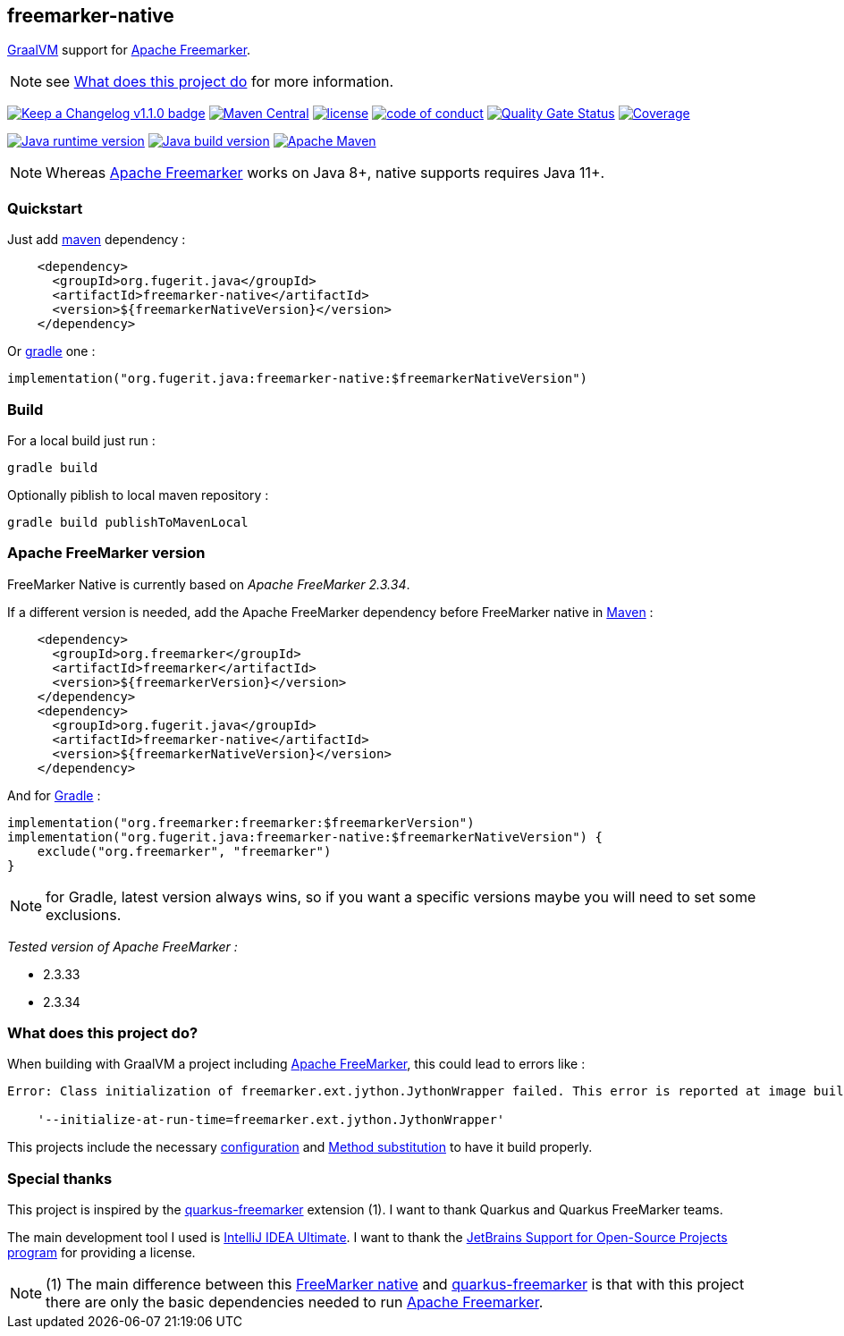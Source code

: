 == freemarker-native

link:https://www.graalvm.org/[GraalVM] support for
link:https://freemarker.apache.org/[Apache Freemarker].

NOTE: see xref:#what-it-does[What does this project do] for more information.

link:CHANGELOG.md[image:https://img.shields.io/badge/changelog-Keep%20a%20Changelog%20v1.1.0-%23E05735[Keep
a Changelog v1.1.0 badge]]
https://central.sonatype.com/artifact/org.fugerit.java/freemarker-native[image:https://img.shields.io/maven-central/v/org.fugerit.java/freemarker-native.svg[Maven
Central]]
https://opensource.org/licenses/Apache-2.0[image:https://img.shields.io/badge/License-Apache%20License%202.0-teal.svg[license]]
https://github.com/fugerit-org/fj-universe/blob/main/CODE_OF_CONDUCT.md[image:https://img.shields.io/badge/conduct-Contributor%20Covenant-purple.svg[code
of conduct]]
https://sonarcloud.io/summary/new_code?id=fugerit-org_freemarker-native[image:https://sonarcloud.io/api/project_badges/measure?project=fugerit-org_freemarker-native&metric=alert_status[Quality
Gate Status]]
https://sonarcloud.io/summary/new_code?id=fugerit-org_freemarker-native[image:https://sonarcloud.io/api/project_badges/measure?project=fugerit-org_freemarker-native&metric=coverage[Coverage]]

https://universe.fugerit.org/src/docs/versions/java11.html[image:https://img.shields.io/badge/run%20on-java%2011+-%23113366.svg?style=for-the-badge&logo=openjdk&logoColor=white[Java
runtime version]]
https://universe.fugerit.org/src/docs/versions/java11.html[image:https://img.shields.io/badge/build%20on-java%2011+-%23ED8B00.svg?style=for-the-badge&logo=openjdk&logoColor=white[Java
build version]]
https://universe.fugerit.org/src/docs/versions/maven3_9.html[image:https://img.shields.io/badge/Apache%20Maven-3.9.0+-C71A36?style=for-the-badge&logo=Apache%20Maven&logoColor=white[Apache
Maven]]

NOTE: Whereas link:https://freemarker.apache.org/[Apache Freemarker] works on Java 8+, native supports requires Java 11+.

=== Quickstart

Just add link:https://maven.apache.org/[maven] dependency :

[source,xml]
----
    <dependency>
      <groupId>org.fugerit.java</groupId>
      <artifactId>freemarker-native</artifactId>
      <version>${freemarkerNativeVersion}</version>
    </dependency>
----

Or link:https://gradle.org/[gradle] one :

[source,kts]
----
implementation("org.fugerit.java:freemarker-native:$freemarkerNativeVersion")
----

=== Build

For a local build just run :

[source,shell]
----
gradle build
----

Optionally piblish to local maven repository :

[source,shell]
----
gradle build publishToMavenLocal
----

=== Apache FreeMarker version

FreeMarker Native is currently based on _Apache FreeMarker 2.3.34_.

If a different version is needed, add the Apache FreeMarker dependency before FreeMarker native in link:https://maven.apache.org/guides/introduction/introduction-to-dependency-mechanism.html[Maven] :

[source,xml]
----
    <dependency>
      <groupId>org.freemarker</groupId>
      <artifactId>freemarker</artifactId>
      <version>${freemarkerVersion}</version>
    </dependency>
    <dependency>
      <groupId>org.fugerit.java</groupId>
      <artifactId>freemarker-native</artifactId>
      <version>${freemarkerNativeVersion}</version>
    </dependency>
----

And for link:https://docs.gradle.org/current/userguide/declaring_dependencies.html[Gradle] :

[source,kts]
----
implementation("org.freemarker:freemarker:$freemarkerVersion")
implementation("org.fugerit.java:freemarker-native:$freemarkerNativeVersion") {
    exclude("org.freemarker", "freemarker")
}
----

NOTE: for Gradle, latest version always wins, so if you want a specific versions maybe you will need to set some exclusions.

__Tested version of Apache FreeMarker :__

* 2.3.33
* 2.3.34

[#what-it-does]
=== What does this project do?

When building with GraalVM a project including link:https://freemarker.apache.org/[Apache FreeMarker], this could lead to errors like :

[source,txt]
----
Error: Class initialization of freemarker.ext.jython.JythonWrapper failed. This error is reported at image build time because class freemarker.ext.jython.JythonWrapper is registered for linking at image build time by command line and command line. Use the option

    '--initialize-at-run-time=freemarker.ext.jython.JythonWrapper'
----

This projects include the necessary link:https://github.com/fugerit-org/freemarker-native/blob/main/src/main/resources/META-INF/native-image/org.fugerit.java/freemarker-native/native-image.properties[configuration] and link:https://github.com/fugerit-org/freemarker-native/blob/main/src/main/java/org/fugerit/java/freemarkernative/Log4jOverSLF4JTesterSubstitute.java[Method substitution] to have it build properly.

[#special-thanks]
=== Special thanks

This project is inspired by the
link:https://quarkus.io/extensions/io.quarkiverse.freemarker/quarkus-freemarker/[quarkus-freemarker] extension (1). I want to thank Quarkus and Quarkus FreeMarker teams.

The main development tool I used is link:https://www.jetbrains.com/idea/download/[IntelliJ IDEA Ultimate].
I want to thank the link:https://www.jetbrains.com/community/opensource/[JetBrains Support for Open-Source Projects program] for providing a license.

NOTE: (1) The main difference between this link:https://github.com/fugerit-org/freemarker-native[FreeMarker native] and link:https://quarkus.io/extensions/io.quarkiverse.freemarker/quarkus-freemarker/[quarkus-freemarker] is that with this project there are only the basic dependencies needed to run link:https://freemarker.apache.org/[Apache Freemarker].
